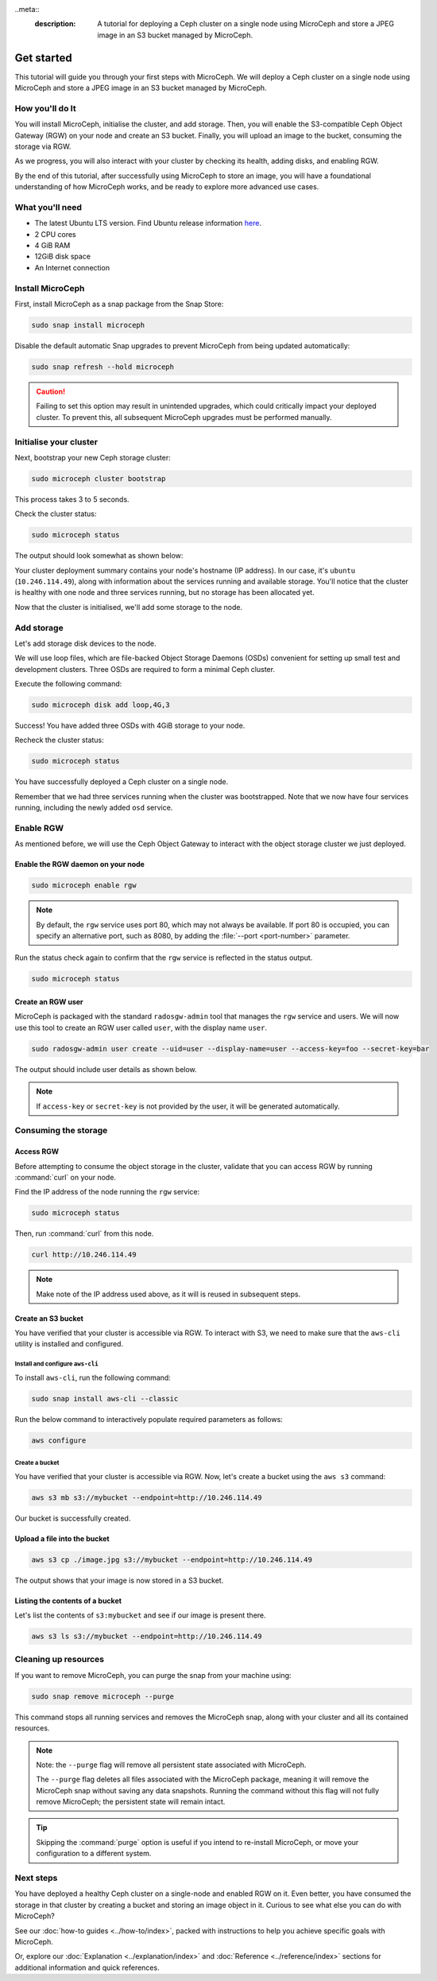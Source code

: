 ..meta::
    :description: A tutorial for deploying a Ceph cluster on a single node using MicroCeph and store a JPEG image in an S3 bucket managed by MicroCeph.

Get started
===========

This tutorial will guide you through your first steps with MicroCeph. We will deploy a Ceph cluster on a single node using MicroCeph and store a JPEG image in an S3 bucket managed by MicroCeph.

How you'll do It
-----------------

You will install MicroCeph, initialise the cluster, and add storage. Then, you will enable the S3-compatible Ceph Object Gateway (RGW) on your node and create an S3 bucket. Finally, you will upload an image to the bucket, consuming the storage via RGW.

As we progress, you will also interact with your cluster by checking its health, adding disks, and enabling RGW.

By the end of this tutorial, after successfully using MicroCeph to store an image, you will have a foundational understanding of how MicroCeph works, and be ready to explore more advanced use cases.

What you'll need
----------------

- The latest Ubuntu LTS version. Find Ubuntu release information `here`_.
- 2 CPU cores
- 4 GiB RAM
- 12GiB disk space
- An Internet connection

.. LINKS
.. _here: https://ubuntu.com/about/release-cycle

Install MicroCeph
-----------------

First, install MicroCeph as a snap package from the Snap Store:

.. code-block:: none
    
    sudo snap install microceph

Disable the default automatic Snap upgrades to prevent MicroCeph from being updated automatically:

.. code-block:: none
    
    sudo snap refresh --hold microceph

.. caution::
    
    Failing to set this option may result in unintended upgrades, which could critically impact your deployed cluster. To prevent this, all subsequent MicroCeph upgrades must be performed manually.

Initialise your cluster
-----------------------

Next, bootstrap your new Ceph storage cluster:

.. code-block:: none
    
    sudo microceph cluster bootstrap

This process takes 3 to 5 seconds.

Check the cluster status:

.. code-block:: none
    
    sudo microceph status

The output should look somewhat as shown below:

.. terminal::

    MicroCeph deployment summary:
    - ubuntu (10.246.114.49)
     Services: mds, mgr, mon
        Disks: 0

Your cluster deployment summary contains your node's hostname (IP address). In our case, it's ``ubuntu`` (``10.246.114.49``), along with information about the services running and available storage. You'll notice that the cluster is healthy with one node and three services running, but no storage has been allocated yet. 

Now that the cluster is initialised, we'll add some storage to the node.

Add storage
-----------

Let's add storage disk devices to the node.

We will use loop files, which are file-backed Object Storage Daemons (OSDs) convenient for setting up small test and development clusters. Three OSDs are required to form a minimal Ceph cluster.

Execute the following command:

.. code-block:: none
    
    sudo microceph disk add loop,4G,3

.. terminal::

    +-----------+---------+
    |   PATH    | STATUS  |
    +-----------+---------+
    | loop,4G,3 | Success |
    +-----------+---------+

Success! You have added three OSDs with 4GiB storage to your node.

Recheck the cluster status:

.. code-block:: none
    
    sudo microceph status

.. terminal::
    MicroCeph deployment summary:
    - ubuntu (10.246.114.49)
    Services: mds, mgr, mon, osd
    Disks: 3

You have successfully deployed a Ceph cluster on a single node. 

Remember that we had three services running when the cluster was bootstrapped. Note that we now have four services running, including the newly added ``osd`` service.

Enable RGW
----------

As mentioned before, we will use the Ceph Object Gateway to interact with the object storage cluster
we just deployed.

Enable the RGW daemon on your node
~~~~~~~~~~~~~~~~~~~~~~~~~~~~~~~~~~

.. code-block:: none

    sudo microceph enable rgw

.. note:: 
    
    By default, the ``rgw`` service uses port 80, which may not always be available. If port 80 is occupied,
    you can specify an alternative port, such as 8080, by adding the :file:`--port <port-number>` parameter.

Run the status check again to confirm that the ``rgw`` service is reflected in the status output.

.. code-block:: none

    sudo microceph status

.. terminal::

    MicroCeph deployment summary:
    - ubuntu (10.246.114.49)
    Services: mds, mgr, mon, rgw, osd
    Disks: 3

Create an RGW user
~~~~~~~~~~~~~~~~~~
MicroCeph is packaged with the standard ``radosgw-admin`` tool that manages the ``rgw`` service and users. We
will now use this tool to create an RGW user called ``user``, with the display name ``user``.


.. code-block:: none

    sudo radosgw-admin user create --uid=user --display-name=user --access-key=foo --secret-key=bar

The output should include user details as shown below.

.. terminal::

     {
    "user_id": "user",
    "display_name": "user",
    "email": "",
    "suspended": 0,
    "max_buckets": 1000,
    "subusers": [],
    "keys": [
        {
            "user": "user",
            "access_key": "foo",
            "secret_key": "bar",
            "active": true,
            "create_date": "2024-11-28T13:07:41.561437Z"
        }
    ],
    ...

.. note::
    
    If ``access-key`` or ``secret-key`` is not provided by the user, it will be generated automatically.

Consuming the storage
---------------------

Access RGW
~~~~~~~~~~

Before attempting to consume the object storage in the cluster, validate that you can access RGW by running :command:`curl` on your node.

Find the IP address of the node running the ``rgw`` service:

.. code-block:: none
    
    sudo microceph status

.. terminal::

    MicroCeph deployment summary:
    - ubuntu (10.246.114.49)
    Services: mds, mgr, mon, rgw, osd
    Disks: 3

Then, run :command:`curl` from this node.

.. code-block:: none
    
    curl http://10.246.114.49

.. terminal::

    <?xml version="1.0" encoding="UTF-8"?><ListAllMyBucketsResult xmlns="http://s3.amazonaws.com/doc/2006-03-01/"><Owner><ID>anonymous</ID></Owner><Buckets></Bucket

.. note::
    Make note of the IP address used above, as it will is reused in subsequent steps.

Create an S3 bucket
~~~~~~~~~~~~~~~~~~~

You have verified that your cluster is accessible via RGW. To interact with S3, we need to make sure that the
``aws-cli`` utility is installed and configured.

Install and configure ``aws-cli``
^^^^^^^^^^^^^^^^^^^^^^^^^^^^^^^^^

To install ``aws-cli``, run the following command:

.. code-block:: none

    sudo snap install aws-cli --classic

Run the below command to interactively populate required parameters as follows:

.. code-block:: none

    aws configure

.. terminal::

    AWS Access Key ID [****************foo]: foo
    AWS Secret Access Key [****************bar]: bar
    Default region name [default]: default
    Default output format [None]:

Create a bucket
^^^^^^^^^^^^^^^

You have verified that your cluster is accessible via RGW. Now, let's create a bucket using the ``aws s3`` command:

.. code-block:: none

    aws s3 mb s3://mybucket --endpoint=http://10.246.114.49

.. terminal::

    make_bucket: mybucket

Our bucket is successfully created.

Upload a file into the bucket
~~~~~~~~~~~~~~~~~~~~~~~~~~~~~~~~

.. code-block:: none

    aws s3 cp ./image.jpg s3://mybucket --endpoint=http://10.246.114.49

.. terminal::

    upload: ./image.jpg to s3://mybucket/image.jpg

The output shows that your image is now stored in a S3 bucket.

Listing the contents of a bucket
~~~~~~~~~~~~~~~~~~~~~~~~~~~~~~~~

Let's list the contents of ``s3:mybucket`` and see if our image is present there.

.. code-block::

    aws s3 ls s3://mybucket --endpoint=http://10.246.114.49

.. terminal::

    2025-10-15 12:51:03          0 image.jpg

Cleaning up resources
---------------------

If you want to remove MicroCeph, you can purge the snap from your machine using:

.. code-block:: none

    sudo snap remove microceph --purge

This command stops all running services and removes the MicroCeph snap, along with your cluster and all its contained resources.

.. note::

    Note: the ``--purge`` flag will remove all persistent state associated with MicroCeph.
    

    The ``--purge`` flag deletes all files associated with the MicroCeph package, meaning it will remove the MicroCeph snap without saving any data snapshots. Running the command without this flag will not fully remove MicroCeph; the persistent state will remain intact.

.. tip::
    Skipping the :command:`purge` option is useful if you intend to re-install MicroCeph, or move your configuration to a different system.


.. terminal::

    2024-11-28T19:44:29+03:00 INFO Waiting for "snap.microceph.rgw.service" to stop.
    2024-11-28T19:45:00+03:00 INFO Waiting for "snap.microceph.mds.service" to stop.
    microceph removed

Next steps
----------

You have deployed a healthy Ceph cluster on a single-node and enabled RGW on it. Even better, you have consumed the storage in that cluster by creating a bucket and storing an image object in it. Curious to see what else you can do with MicroCeph?

See our :doc:`how-to guides <../how-to/index>`, packed with instructions to help you achieve specific goals with MicroCeph.

Or, explore our :doc:`Explanation <../explanation/index>` and
:doc:`Reference <../reference/index>` sections for additional information and quick references.
